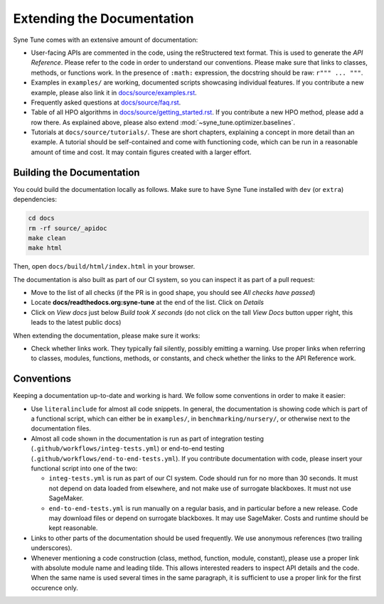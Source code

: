 Extending the Documentation
===========================

Syne Tune comes with an extensive amount of documentation:

* User-facing APIs are commented in the code, using the reStructered text format.
  This is used to generate the *API Reference*. Please refer to the code in
  order to understand our conventions. Please make sure that links to classes,
  methods, or functions work. In the presence of ``:math:`` expression, the
  docstring should be raw: ``r""" ... """``.
* Examples in ``examples/`` are working, documented scripts showcasing
  individual features. If you contribute a new example, please also link it
  in `docs/source/examples.rst <../../examples.html>`__.
* Frequently asked questions at
  `docs/source/faq.rst <../../faq.html>`__.
* Table of all HPO algorithms in
  `docs/source/getting_started.rst <../../getting_started.html#supported-hpo-methods>`__.
  If you contribute a new HPO method, please add a row there. As explained above,
  please also extend :mod:`~syne_tune.optimizer.baselines`.
* Tutorials at ``docs/source/tutorials/``. These are short chapters, explaining
  a concept in more detail than an example. A tutorial should be self-contained
  and come with functioning code, which can be run in a reasonable amount of
  time and cost. It may contain figures created with a larger effort.

Building the Documentation
--------------------------

You could build the documentation locally as follows. Make sure to have Syne
Tune installed with ``dev`` (or ``extra``) dependencies:

.. code-block:: bash

   cd docs
   rm -rf source/_apidoc
   make clean
   make html

Then, open ``docs/build/html/index.html`` in your browser.

The documentation is also built as part of our CI system, so you can inspect it
as part of a pull request:

* Move to the list of all checks (if the PR is in good shape, you should see
  *All checks have passed*)
* Locate **docs/readthedocs.org:syne-tune** at the end of the list. Click on
  *Details*
* Click on *View docs* just below *Build took X seconds* (do not click on the
  tall *View Docs* button upper right, this leads to the latest public docs)

When extending the documentation, please make sure it works:

* Check whether links work. They typically fail silently, possibly emitting
  a warning. Use proper links when referring to classes, modules, functions,
  methods, or constants, and check whether the links to the API Reference
  work.

Conventions
-----------

Keeping a documentation up-to-date and working is hard. We follow some
conventions in order to make it easier:

* Use ``literalinclude`` for almost all code snippets. In general, the
  documentation is showing code which is part of a functional script,
  which can either be in ``examples/``, in ``benchmarking/nursery/``, or
  otherwise next to the documentation files.
* Almost all code shown in the documentation is run as part of
  integration testing (``.github/workflows/integ-tests.yml``) or
  end-to-end testing (``.github/workflows/end-to-end-tests.yml``). If you
  contribute documentation with code, please insert your functional script
  into one of the two:

  * ``integ-tests.yml`` is run as part of our CI system. Code should run
    for no more than 30 seconds. It must not depend on data loaded from
    elsewhere, and not make use of surrogate blackboxes. It must not
    use SageMaker.
  * ``end-to-end-tests.yml`` is run manually on a regular basis, and in
    particular before a new release. Code may download files or depend on
    surrogate blackboxes. It may use SageMaker. Costs and runtime should
    be kept reasonable.

* Links to other parts of the documentation should be used frequently. We
  use anonymous references (two trailing underscores).
* Whenever mentioning a code construction (class, method, function, module,
  constant), please use a proper link with absolute module name and leading
  tilde. This allows interested readers to inspect API details and the code.
  When the same name is used several times in the same paragraph, it is
  sufficient to use a proper link for the first occurence only.
